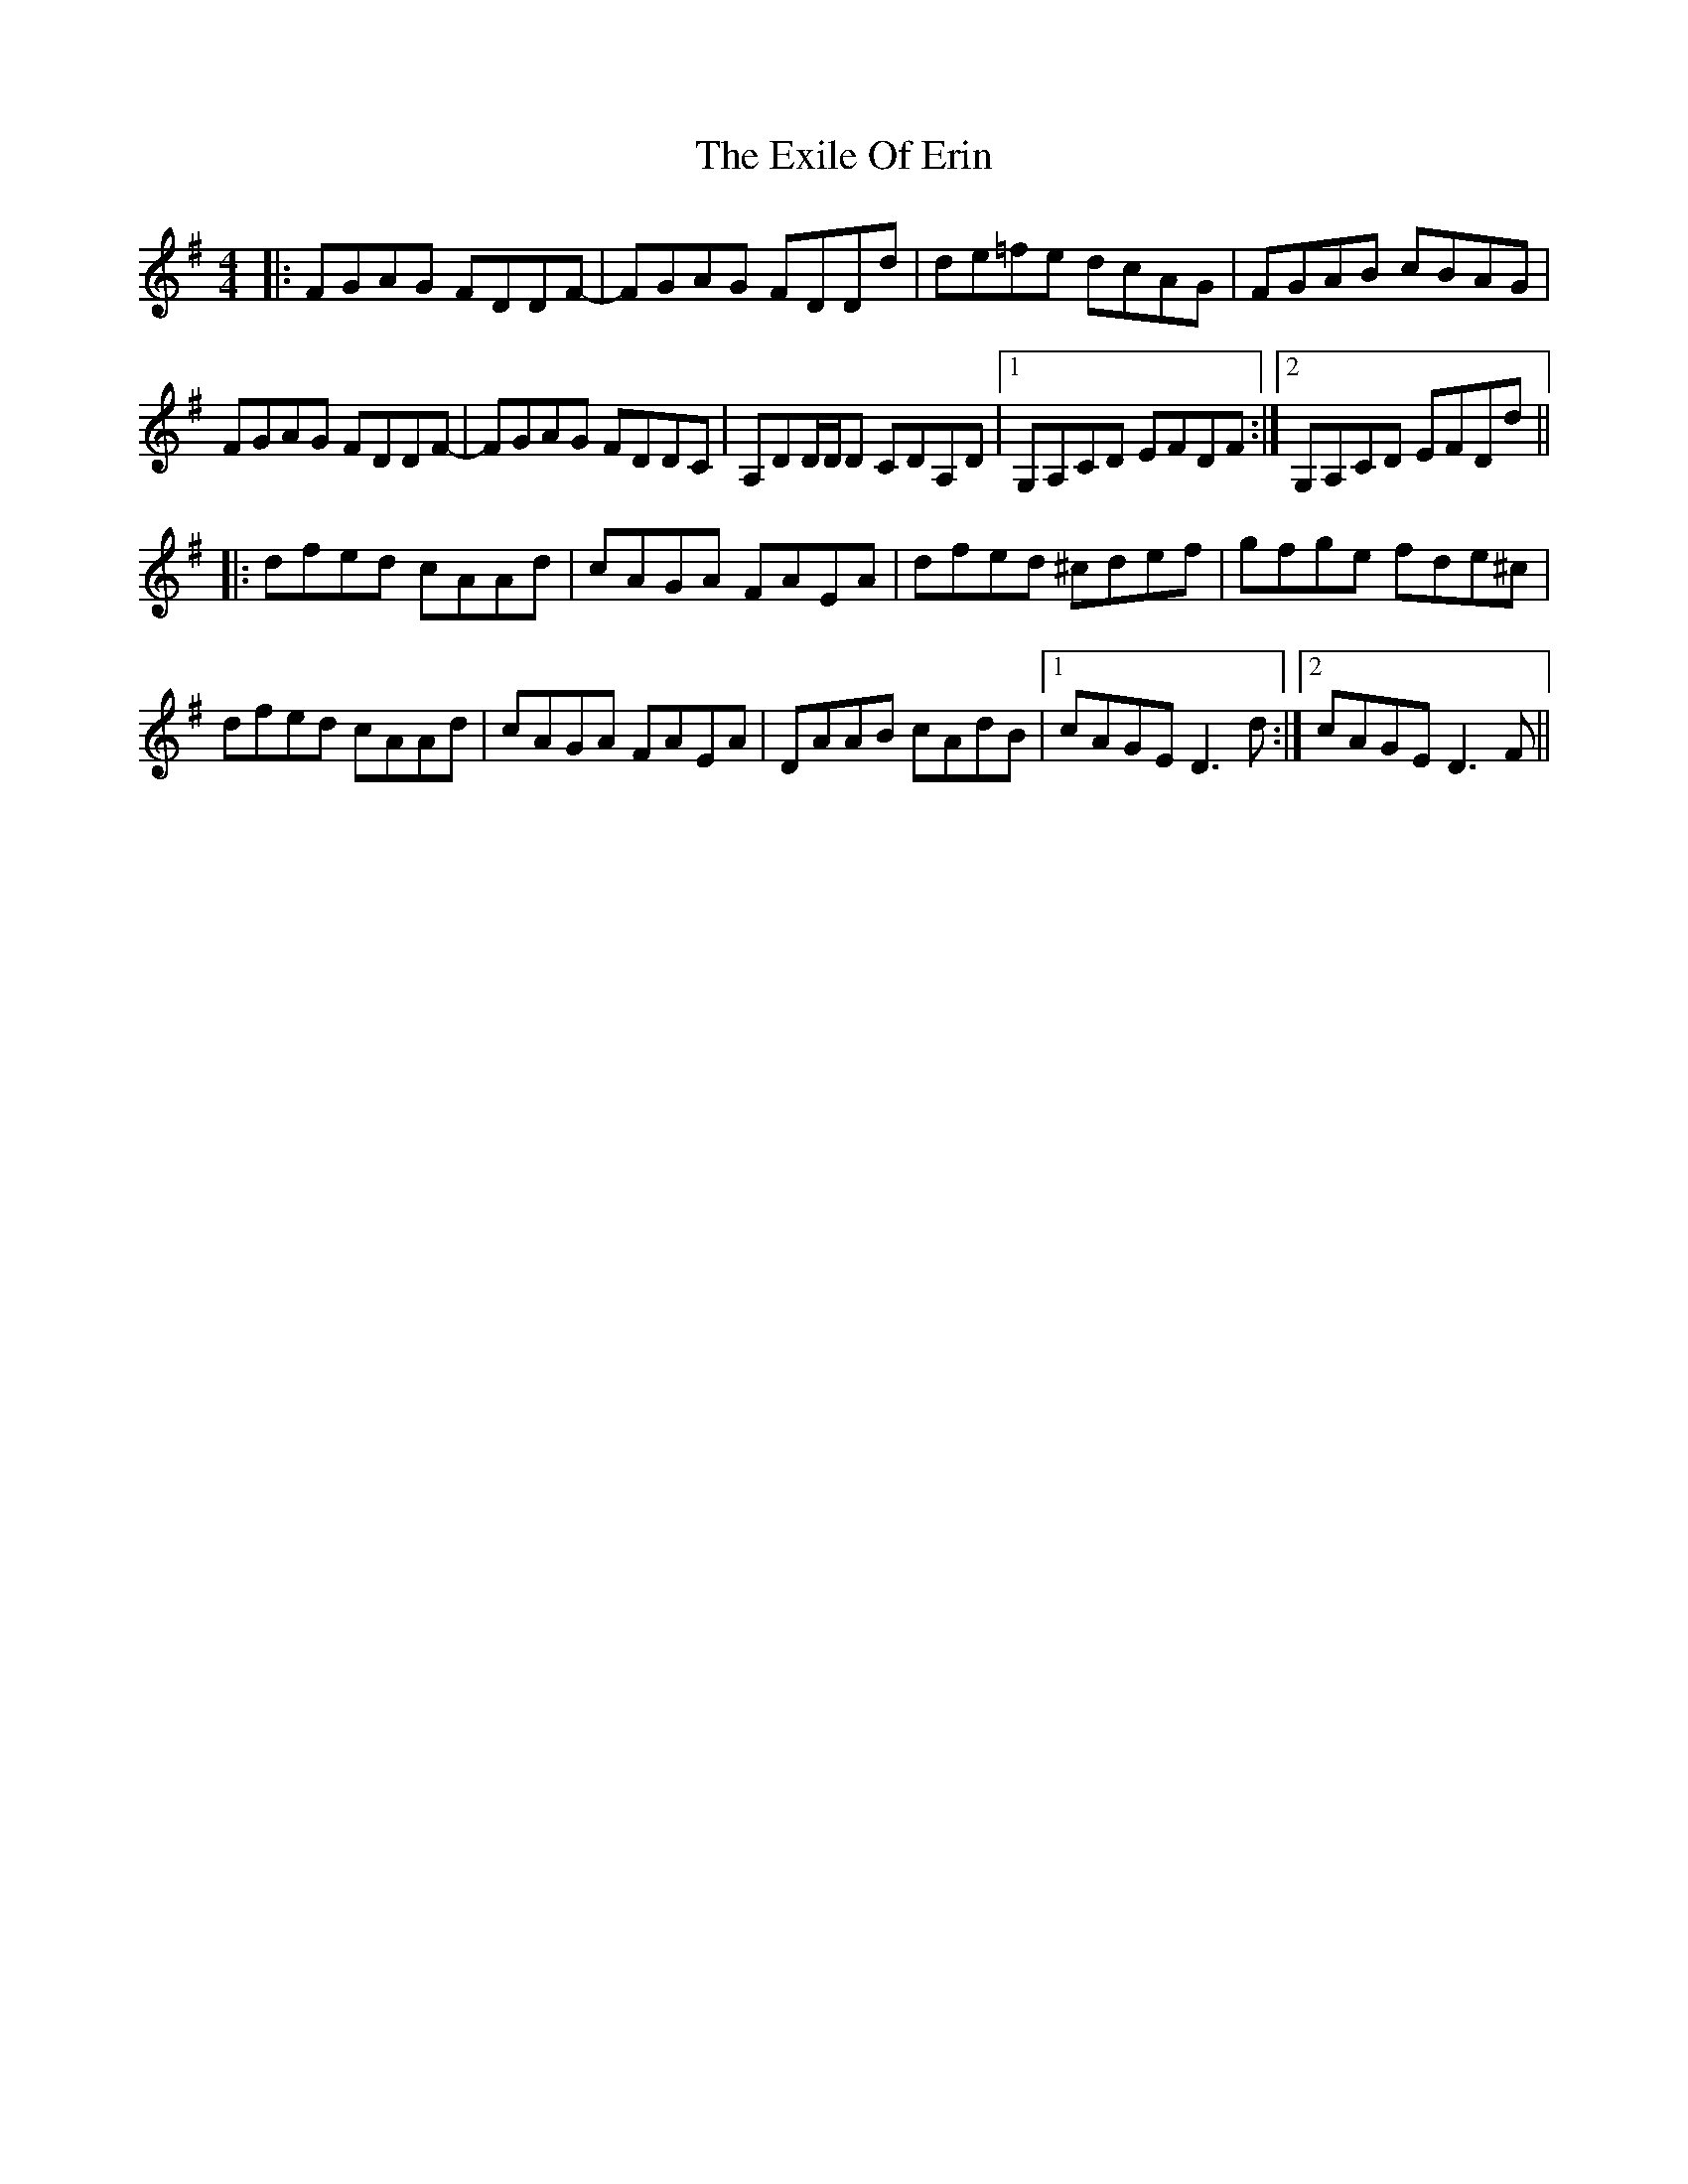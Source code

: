 X: 12168
T: Exile Of Erin, The
R: reel
M: 4/4
K: Dmixolydian
|:FGAG FDDF-|FGAG FDDd|de=fe dcAG|FGAB cBAG|
FGAG FDDF-|FGAG FDDC|A,DD/D/D CDA,D|1 G,A,CD EFDF:|2 G,A,CD EFDd||
|:dfed cAAd|cAGA FAEA|dfed ^cdef|gfge fde^c|
dfed cAAd|cAGA FAEA|DAAB cAdB|1 cAGE D3d:|2 cAGE D3F||

